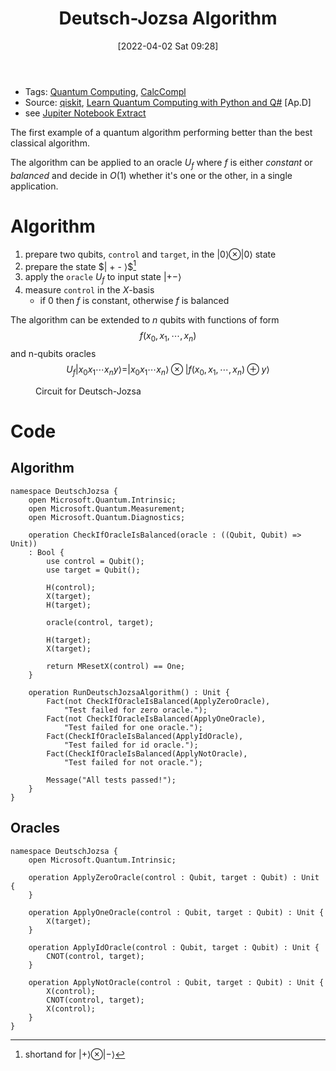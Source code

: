 :PROPERTIES:
:ID:       d7686f15-7f24-476e-9ecf-87ef577d5a4c
:END:
#+title: Deutsch-Jozsa Algorithm
#+date: [2022-04-02 Sat 09:28]
#+filetags: algorithms compsci
- Tags: [[id:6e504ff7-9a50-4a47-901d-4c524c229bc6][Quantum Computing]], [[id:b9d02edb-6458-4237-88de-41fb865974d2][CalcCompl]]
- Source: [[https://qiskit.org/textbook/ch-algorithms/deutsch-jozsa.html][qiskit]], [[id:c2bda57f-a02a-460c-96a2-796dd2fee708][Learn Quantum Computing with Python and Q#]] [Ap.D]
- see [[../media/docs/deutsch-jozsa-notebook.pdf][Jupiter Notebook Extract]]
The first example of a quantum algorithm performing better than the best classical algorithm.

The algorithm can be applied to an oracle $U_{f}$ where $f$ is either /constant/ or /balanced/ and decide in $O(1)$ whether it's one or the other, in a single application.

* Algorithm
1. prepare two qubits, ~control~ and ~target~, in the $| 0 \rangle \otimes |0\rangle$ state
2. prepare the state $| +  - \rangle$[fn:1]
3. apply the =oracle= $U_{f}$ to input state $| +- \rangle$
4. measure ~control~ in the $X\text{-basis}$
   - if 0 then $f$ is constant, otherwise $f$ is balanced

The algorithm can be extended to $n$ qubits with functions of form
\[f(x_{0}, x_{1},\cdots,x_{n})\]
and n-qubits oracles
\[U_{f}|x_{0} x_{1}\cdots x_{n}y\rangle = | x_{0} x_{1}\cdots x_{n}\rangle \otimes | f(x_{0}, x_{1},\cdots,x_{n}) \oplus y\rangle\]

#+caption: Circuit for Deutsch-Jozsa
[[../media/img/deutsch_steps.png]]

[fn:1]shortand for $| + \rangle \otimes | - \rangle$

* Code
** Algorithm
#+begin_src Q#
namespace DeutschJozsa {
    open Microsoft.Quantum.Intrinsic;
    open Microsoft.Quantum.Measurement;
    open Microsoft.Quantum.Diagnostics;

    operation CheckIfOracleIsBalanced(oracle : ((Qubit, Qubit) => Unit))
    : Bool {
        use control = Qubit();
        use target = Qubit();

        H(control);
        X(target);
        H(target);

        oracle(control, target);

        H(target);
        X(target);

        return MResetX(control) == One;
    }

    operation RunDeutschJozsaAlgorithm() : Unit {
        Fact(not CheckIfOracleIsBalanced(ApplyZeroOracle),
            "Test failed for zero oracle.");
        Fact(not CheckIfOracleIsBalanced(ApplyOneOracle),
            "Test failed for one oracle.");
        Fact(CheckIfOracleIsBalanced(ApplyIdOracle),
            "Test failed for id oracle.");
        Fact(CheckIfOracleIsBalanced(ApplyNotOracle),
            "Test failed for not oracle.");

        Message("All tests passed!");
    }
}
#+end_src
** Oracles
#+begin_src Q#
namespace DeutschJozsa {
    open Microsoft.Quantum.Intrinsic;

    operation ApplyZeroOracle(control : Qubit, target : Qubit) : Unit {
    }

    operation ApplyOneOracle(control : Qubit, target : Qubit) : Unit {
        X(target);
    }

    operation ApplyIdOracle(control : Qubit, target : Qubit) : Unit {
        CNOT(control, target);
    }

    operation ApplyNotOracle(control : Qubit, target : Qubit) : Unit {
        X(control);
        CNOT(control, target);
        X(control);
    }
}
#+end_src
